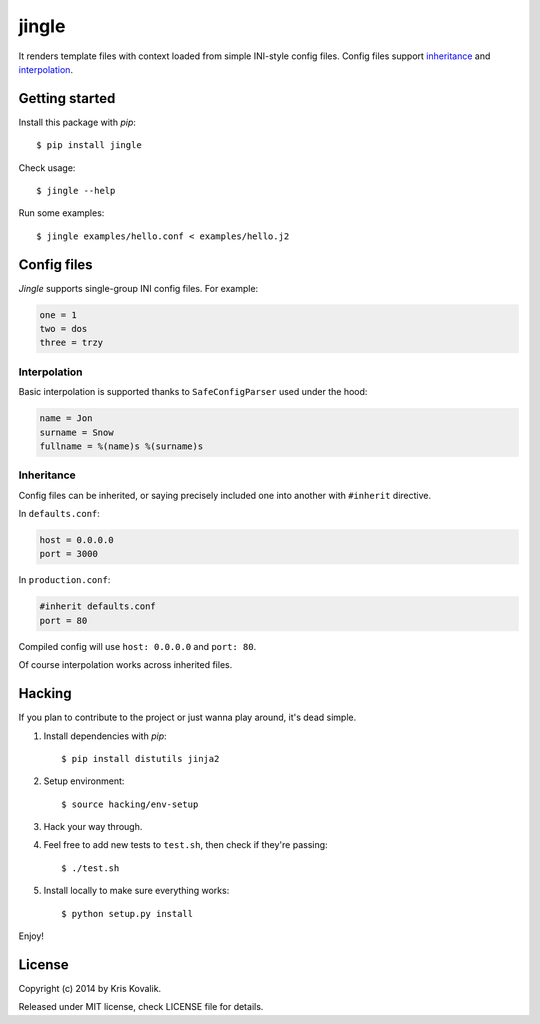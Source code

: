 jingle
======

It renders template files with context loaded from simple INI-style config files.
Config files support inheritance_ and interpolation_.

Getting started
---------------

Install this package with *pip*:
::

  $ pip install jingle

Check usage:
::

  $ jingle --help

Run some examples:
::

  $ jingle examples/hello.conf < examples/hello.j2

Config files
------------

*Jingle* supports single-group INI config files. For example:

.. code:: ini

  one = 1
  two = dos
  three = trzy

Interpolation
^^^^^^^^^^^^^

Basic interpolation is supported thanks to ``SafeConfigParser`` used under the hood:

.. code:: ini

  name = Jon
  surname = Snow
  fullname = %(name)s %(surname)s

Inheritance
^^^^^^^^^^^

Config files can be inherited, or saying precisely included one into another
with ``#inherit`` directive.

In ``defaults.conf``:

.. code:: ini

  host = 0.0.0.0
  port = 3000

In ``production.conf``:

.. code:: ini

  #inherit defaults.conf
  port = 80

Compiled config will use ``host: 0.0.0.0`` and ``port: 80``.

Of course interpolation works across inherited files.

Hacking
-------

If you plan to contribute to the project or just wanna play around, it's dead simple.

1. Install dependencies with *pip*:

   ::

     $ pip install distutils jinja2

2. Setup environment:

   ::

     $ source hacking/env-setup

3. Hack your way through.

4. Feel free to add new tests to ``test.sh``, then check if they're passing:

   ::

     $ ./test.sh

5. Install locally to make sure everything works:

   ::

     $ python setup.py install

Enjoy!

License
-------

Copyright (c) 2014 by Kris Kovalik.

Released under MIT license, check LICENSE file for details.
